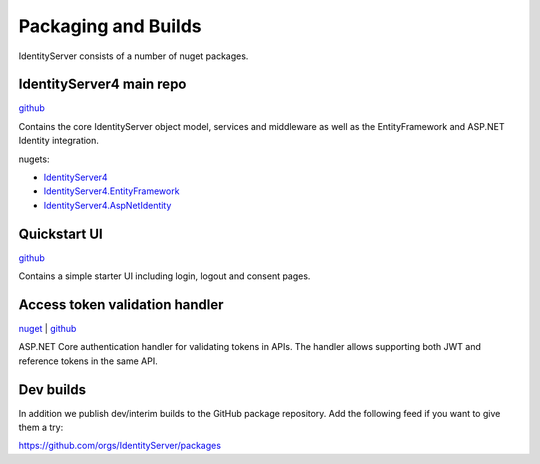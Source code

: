 Packaging and Builds
====================

IdentityServer consists of a number of nuget packages.

IdentityServer4 main repo
^^^^^^^^^^^^^^^
`github <https://github.com/identityserver/IdentityServer4>`_

Contains the core IdentityServer object model, services and middleware as well as the EntityFramework and ASP.NET Identity integration.

nugets:

* `IdentityServer4 <https://www.nuget.org/packages/IdentityServer4/>`_
* `IdentityServer4.EntityFramework <https://www.nuget.org/packages/IdentityServer4.EntityFramework>`_
* `IdentityServer4.AspNetIdentity <https://www.nuget.org/packages/IdentityServer4.AspNetIdentity>`_

Quickstart UI
^^^^^^^^^^^^^
`github <https://github.com/IdentityServer/IdentityServer4.Quickstart.UI>`_

Contains a simple starter UI including login, logout and consent pages.

Access token validation handler
^^^^^^^^^^^^^^^^^^^^^^^^^^^^^^^
`nuget <https://www.nuget.org/packages/IdentityServer4.AccessTokenValidation>`_ | `github <https://github.com/IdentityServer/IdentityServer4.AccessTokenValidation>`_

ASP.NET Core authentication handler for validating tokens in APIs. The handler allows supporting both JWT and reference tokens in the same API.

Dev builds
^^^^^^^^^^
In addition we publish dev/interim builds to the GitHub package repository.
Add the following feed if you want to give them a try:

https://github.com/orgs/IdentityServer/packages

